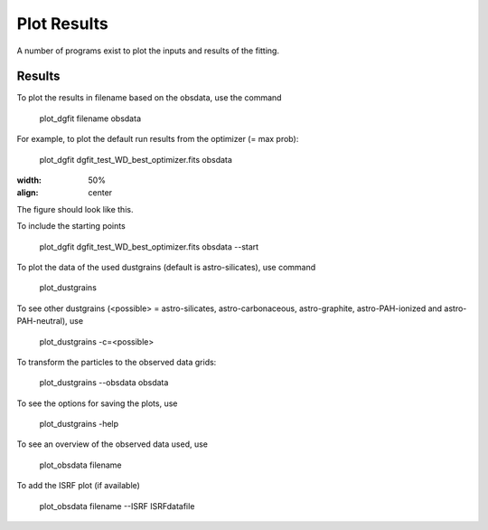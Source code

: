 ############
Plot Results
############

A number of programs exist to plot the inputs and results of the fitting.

Results
=======

To plot the results in filename based on the obsdata, use the command 

    plot_dgfit filename obsdata

For example, to plot the default run results from the optimizer (= max prob):

    plot_dgfit dgfit_test_WD_best_optimizer.fits obsdata

.. figure:: plot_dgfit.png
:width: 50%
:align: center

The figure should look like this.

To include the starting points

    plot_dgfit dgfit_test_WD_best_optimizer.fits obsdata --start

To plot the data of the used dustgrains (default is astro-silicates), use command

    plot_dustgrains

To see other dustgrains (<possible> = astro-silicates, astro-carbonaceous, astro-graphite, astro-PAH-ionized and astro-PAH-neutral), use

    plot_dustgrains -c=<possible>

To transform the particles to the observed data grids:

    plot_dustgrains --obsdata obsdata

To see the options for saving the plots, use

    plot_dustgrains -help

To see an overview of the observed data used, use

    plot_obsdata filename

To add the ISRF plot (if available)

    plot_obsdata filename --ISRF ISRFdatafile


